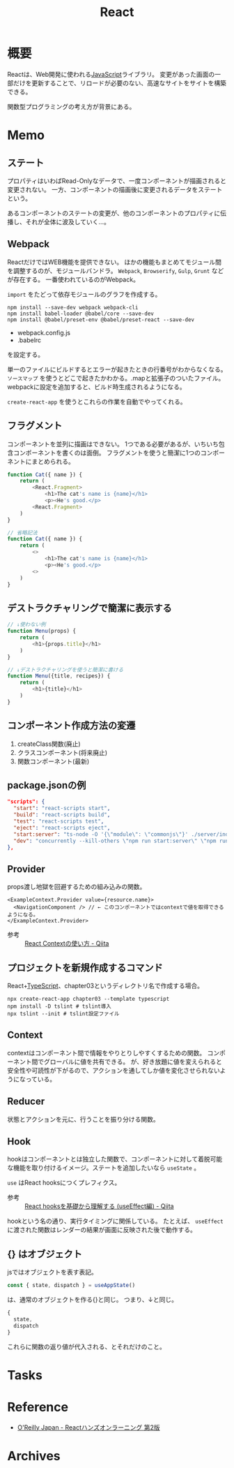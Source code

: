 :PROPERTIES:
:ID:       dc50d818-d7d1-48a8-ad76-62ead617c670
:END:
#+title: React
* 概要
Reactは、Web開発に使われる[[id:a6980e15-ecee-466e-9ea7-2c0210243c0d][JavaScript]]ライブラリ。
変更があった画面の一部だけを更新することで、リロードが必要のない、高速なサイトをサイトを構築できる。

関数型プログラミングの考え方が背景にある。
* Memo
** ステート
プロパティはいわばRead-Onlyなデータで、一度コンポーネントが描画されると変更されない。
一方、コンポーネントの描画後に変更されるデータをステートという。

あるコンポーネントのステートの変更が、他のコンポーネントのプロパティに伝播し、それが全体に波及していく…。
** Webpack
ReactだけではWEB機能を提供できない。
ほかの機能もまとめてモジュール間を調整するのが、モジュールバンドラ。
~Webpack~, ~Browserify~, ~Gulp~, ~Grunt~ などが存在する。
一番使われているのがWebpack。

~import~ をたどって依存モジュールのグラフを作成する。

#+begin_src shell
  npm install --save-dev webpack webpack-cli
  npm install babel-loader @babel/core --save-dev
  npm install @babel/preset-env @babel/preset-react --save-dev
#+end_src

- webpack.config.js
- .babelrc

を設定する。

単一のファイルにビルドするとエラーが起きたときの行番号がわからなくなる。
~ソースマップ~ を使うとどこで起きたかわかる。.mapと拡張子のついたファイル。
webpackに設定を追加すると、ビルド時生成されるようになる。

~create-react-app~ を使うとこれらの作業を自動でやってくれる。
** フラグメント
コンポーネントを並列に描画はできない。
1つである必要があるが、いちいち包含コンポーネントを書くのは面倒。
フラグメントを使うと簡潔に1つのコンポーネントにまとめられる。
#+begin_src javascript
  function Cat({ name }) {
      return (
          <React.Fragment>
              <h1>The cat's name is {name}</h1>
              <p><He's good.</p>
          <React.Fragment>
      )
  }

  // 省略記法
  function Cat({ name }) {
      return (
          <>
              <h1>The cat's name is {name}</h1>
              <p><He's good.</p>
          <>
      )
  }
#+end_src
** デストラクチャリングで簡潔に表示する
#+begin_src javascript
  // ↓使わない例
  function Menu(props) {
      return (
          <h1>{props.title}</h1>
      )
  }

  // ↓デストラクチャリングを使うと簡潔に書ける
  function Menu({title, recipes}) {
      return (
          <h1>{title}</h1>
      )
  }
#+end_src
** コンポーネント作成方法の変遷
1. createClass関数(廃止)
2. クラスコンポーネント(将来廃止)
3. 関数コンポーネント(最新)
** package.jsonの例
#+begin_src json
  "scripts": {
    "start": "react-scripts start",
    "build": "react-scripts build",
    "test": "react-scripts test",
    "eject": "react-scripts eject",
    "start:server": "ts-node -O '{\"module\": \"commonjs\"}' ./server/index.ts",
    "dev": "concurrently --kill-others \"npm run start:server\" \"npm run start\""
  },
#+end_src
** Provider
props渡し地獄を回避するための組み込みの関数。

#+begin_src react
  <ExampleContext.Provider value={resource.name}>
    <NavigationComponent /> // ← このコンポーネントではcontextで値を取得できるようになる。
  </ExampleContext.Provider>
#+end_src

- 参考 :: [[https://qiita.com/ryokkkke/items/dc25111fcf52ea579d58][React Contextの使い方 - Qiita]]
** プロジェクトを新規作成するコマンド
React+[[id:ad1527ee-63b3-4a9b-a553-10899f57c234][TypeScript]]、chapter03というディレクトリ名で作成する場合。
#+begin_src shell
  npx create-react-app chapter03 --template typescript
  npm install -D tslint # tslint導入
  npx tslint --init # tslint設定ファイル
#+end_src
** Context
contextはコンポーネント間で情報をやりとりしやすくするための関数。
コンポーネント間でグローバルに値を共有できる。
が、好き放題に値を変えられると安全性や可読性が下がるので、アクションを通してしか値を変化させられないようになっている。
** Reducer
状態とアクションを元に、行うことを振り分ける関数。
** Hook
hookはコンポーネントとは独立した関数で、コンポーネントに対して着脱可能な機能を取り付けるイメージ。ステートを追加したいなら ~useState~ 。

~use~ はReact hooksにつくプレフィクス。
- 参考 :: [[https://qiita.com/seira/items/e62890f11e91f6b9653f][React hooksを基礎から理解する (useEffect編) - Qiita]]

hookという名の通り、実行タイミングに関係している。
たとえば、 ~useEffect~ に渡された関数はレンダーの結果が画面に反映された後で動作する。
** {} はオブジェクト
jsではオブジェクトを表す表記。
#+begin_src typescript
const { state, dispatch } = useAppState()
#+end_src
は、通常のオブジェクトを作る{}と同じ。
つまり、↓と同じ。
#+begin_src typescript
{
  state,
  dispatch
}
#+end_src

これらに関数の返り値が代入される、とそれだけのこと。
* Tasks
* Reference
- [[https://www.oreilly.co.jp/books/9784873119380/][O'Reilly Japan - Reactハンズオンラーニング 第2版]]
* Archives
